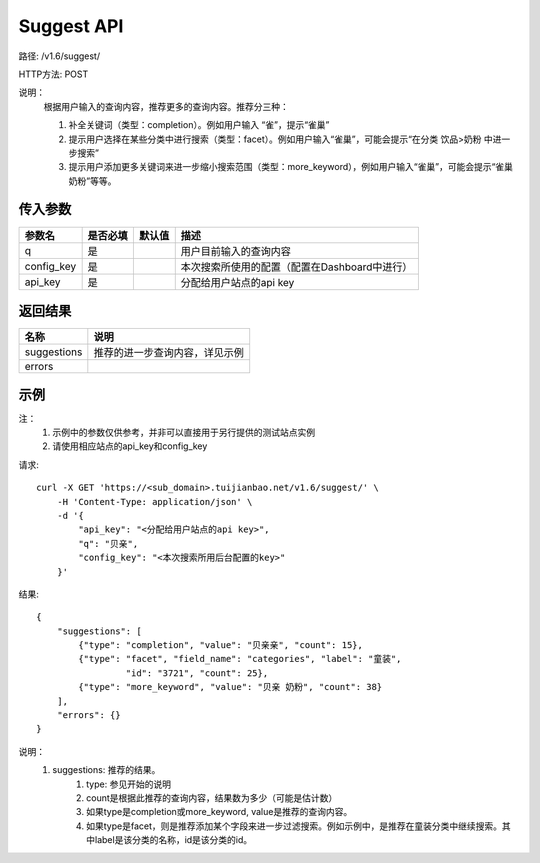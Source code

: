 Suggest API
============

路径: /v1.6/suggest/

HTTP方法: POST

说明：
    根据用户输入的查询内容，推荐更多的查询内容。推荐分三种：

    1. 补全关键词（类型：completion）。例如用户输入 “雀”，提示“雀巢”
    2. 提示用户选择在某些分类中进行搜索（类型：facet）。例如用户输入“雀巢”，可能会提示“在分类 饮品>奶粉 中进一步搜索”
    3. 提示用户添加更多关键词来进一步缩小搜索范围（类型：more_keyword），例如用户输入“雀巢”，可能会提示“雀巢 奶粉”等等。

传入参数
---------

=============    ==========  ===============================   =============================================
参数名           是否必填    默认值                            描述                                         
=============    ==========  ===============================   =============================================
q                是                                            用户目前输入的查询内容                       
config_key       是                                            本次搜索所使用的配置（配置在Dashboard中进行）
api_key          是                                            分配给用户站点的api key
=============    ==========  ===============================   =============================================

返回结果
---------

==============    ===============================
名称               说明
==============    ===============================
suggestions       推荐的进一步查询内容，详见示例
errors
==============    ===============================

示例
-----

注：
    1. 示例中的参数仅供参考，并非可以直接用于另行提供的测试站点实例
    2. 请使用相应站点的api_key和config_key

请求::

    curl -X GET 'https://<sub_domain>.tuijianbao.net/v1.6/suggest/' \
        -H 'Content-Type: application/json' \
        -d '{
            "api_key": "<分配给用户站点的api key>",
            "q": "贝亲",
            "config_key": "<本次搜索所用后台配置的key>"
        }'

结果::

    {
        "suggestions": [
            {"type": "completion", "value": "贝亲亲", "count": 15},
            {"type": "facet", "field_name": "categories", "label": "童装", 
                     "id": "3721", "count": 25},
            {"type": "more_keyword", "value": "贝亲 奶粉", "count": 38}
        ],
        "errors": {}
    }

说明：
    1. suggestions: 推荐的结果。
        1. type: 参见开始的说明
        2. count是根据此推荐的查询内容，结果数为多少（可能是估计数）
        3. 如果type是completion或more_keyword, value是推荐的查询内容。
        4. 如果type是facet，则是推荐添加某个字段来进一步过滤搜索。例如示例中，是推荐在童装分类中继续搜索。其中label是该分类的名称，id是该分类的id。
